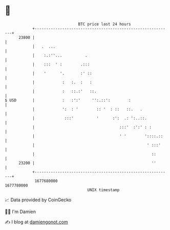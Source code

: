 * 👋

#+begin_example
                                   BTC price last 24 hours                    
               +------------------------------------------------------------+ 
         23800 |                                                            | 
               |   .  ...                                                   | 
               |    :.:''...          .                                     | 
               |    :::  ' :        .:::                                    | 
               |    '      '.       :' ::                                   | 
               |            :   :.  :   :                                   | 
               |            :   ::.:'   ::.                                 | 
   $ USD       |            :   :':'     '':.::':        :                  | 
               |            ':  : '        :: '  : ::   ::.   .             | 
               |             :::'          '      :':  .: ':..::.           | 
               |                                     :::'  :':' : :         | 
               |                                     ' '        '::::.::    | 
               |                                                 ' :::'     | 
               |                                                   ::       | 
         23200 |                                                   ''       | 
               +------------------------------------------------------------+ 
                1677680000                                        1677780000  
                                       UNIX timestamp                         
#+end_example
📈 Data provided by CoinGecko

🧑‍💻 I'm Damien

✍️ I blog at [[https://www.damiengonot.com][damiengonot.com]]
